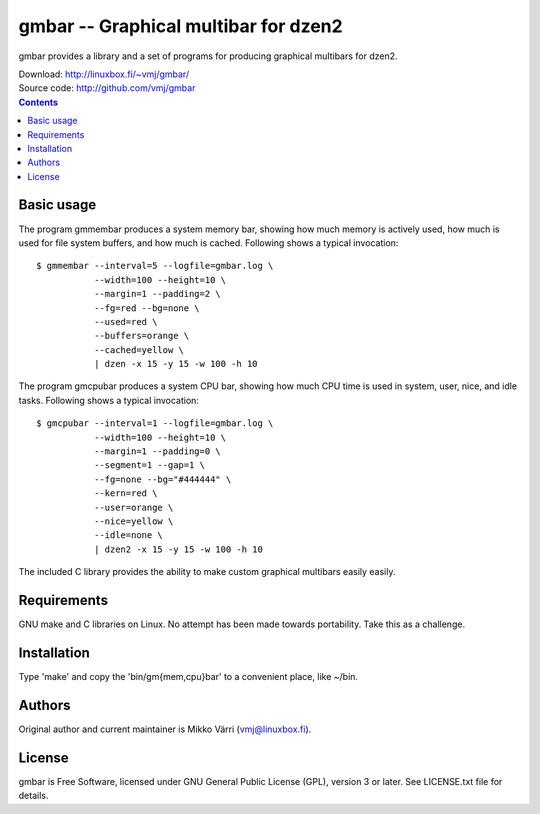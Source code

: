 gmbar -- Graphical multibar for dzen2
*************************************

gmbar provides a library and a set of programs for producing graphical
multibars for dzen2.

| Download: http://linuxbox.fi/~vmj/gmbar/
| Source code: http://github.com/vmj/gmbar

.. contents::


Basic usage
===========

The program gmmembar produces a system memory bar, showing how much
memory is actively used, how much is used for file system buffers, and
how much is cached.  Following shows a typical invocation::

    $ gmmembar --interval=5 --logfile=gmbar.log \
               --width=100 --height=10 \
               --margin=1 --padding=2 \
               --fg=red --bg=none \
               --used=red \
               --buffers=orange \
               --cached=yellow \
               | dzen -x 15 -y 15 -w 100 -h 10

.. image:: img/gmmembar.png

The program gmcpubar produces a system CPU bar, showing how much CPU
time is used in system, user, nice, and idle tasks.  Following shows a
typical invocation::

    $ gmcpubar --interval=1 --logfile=gmbar.log \
               --width=100 --height=10 \
               --margin=1 --padding=0 \
               --segment=1 --gap=1 \
               --fg=none --bg="#444444" \
               --kern=red \
               --user=orange \
               --nice=yellow \
               --idle=none \
               | dzen2 -x 15 -y 15 -w 100 -h 10

.. image:: img/gmcpubar.png

The included C library provides the ability to make custom graphical
multibars easily easily.


Requirements
============

GNU make and C libraries on Linux.  No attempt has been made towards
portability.  Take this as a challenge.


Installation
============

Type 'make' and copy the 'bin/gm{mem,cpu}bar' to a convenient place,
like ~/bin.


Authors
=======

Original author and current maintainer is Mikko Värri
(vmj@linuxbox.fi).


License
=======

gmbar is Free Software, licensed under GNU General Public License
(GPL), version 3 or later.  See LICENSE.txt file for details.

